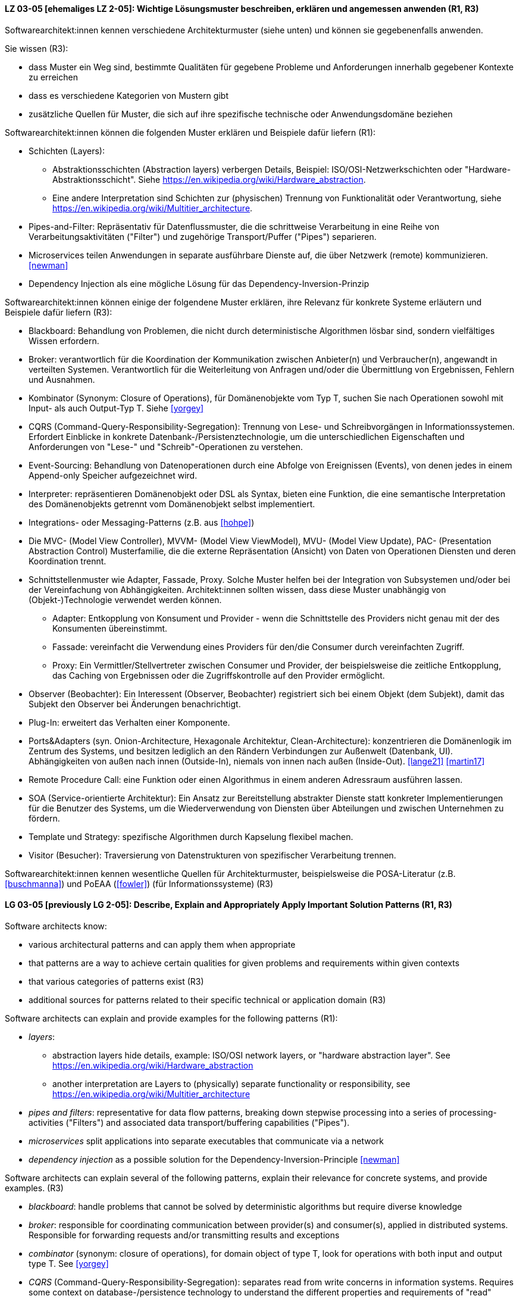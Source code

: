 
// tag::DE[]
[[LZ-03-05]]
==== LZ 03-05 [ehemaliges LZ 2-05]: Wichtige Lösungsmuster beschreiben, erklären und angemessen anwenden (R1, R3)


Softwarearchitekt:innen kennen verschiedene Architekturmuster (siehe unten) und können sie gegebenenfalls anwenden.

Sie wissen (R3):

* dass Muster ein Weg sind, bestimmte Qualitäten für gegebene Probleme und Anforderungen innerhalb gegebener Kontexte zu erreichen
* dass es verschiedene Kategorien von Mustern gibt
* zusätzliche Quellen für Muster, die sich auf ihre spezifische technische oder Anwendungsdomäne beziehen


Softwarearchitekt:innen können die folgenden Muster erklären und Beispiele dafür liefern (R1):

* Schichten (Layers):
** Abstraktionsschichten (Abstraction layers) verbergen Details, Beispiel: ISO/OSI-Netzwerkschichten oder "Hardware-Abstraktionsschicht". Siehe <https://en.wikipedia.org/wiki/Hardware_abstraction>.
** Eine andere Interpretation sind Schichten zur (physischen) Trennung von Funktionalität oder Verantwortung, siehe <https://en.wikipedia.org/wiki/Multitier_architecture>.

* Pipes-and-Filter: Repräsentativ für Datenflussmuster, die die schrittweise Verarbeitung in eine Reihe von Verarbeitungsaktivitäten ("Filter") und zugehörige Transport/Puffer ("Pipes") separieren.
* Microservices teilen Anwendungen in separate ausführbare Dienste
  auf, die über Netzwerk (remote) kommunizieren. <<newman>>
* Dependency Injection als eine mögliche Lösung für das Dependency-Inversion-Prinzip


Softwarearchitekt:innen können einige der folgendene Muster erklären, ihre Relevanz für konkrete Systeme erläutern und Beispiele dafür liefern (R3):

* Blackboard: Behandlung von Problemen, die nicht durch deterministische Algorithmen lösbar sind, sondern vielfältiges Wissen erfordern.
* Broker: verantwortlich für die Koordination der Kommunikation zwischen Anbieter(n) und Verbraucher(n), angewandt in verteilten Systemen. Verantwortlich für die Weiterleitung von Anfragen und/oder die Übermittlung von Ergebnissen, Fehlern und Ausnahmen.
* Kombinator (Synonym: Closure of Operations), für Domänenobjekte vom Typ T, suchen Sie nach Operationen sowohl mit Input- als auch Output-Typ T. Siehe <<yorgey>>
* CQRS (Command-Query-Responsibility-Segregation): Trennung von Lese- und Schreibvorgängen in Informationssystemen. Erfordert Einblicke in konkrete Datenbank-/Persistenztechnologie, um die unterschiedlichen Eigenschaften und Anforderungen von "Lese-" und "Schreib"-Operationen zu verstehen.
* Event-Sourcing: Behandlung von Datenoperationen durch eine Abfolge von Ereignissen (Events), von denen jedes in einem Append-only Speicher aufgezeichnet wird.
* Interpreter: repräsentieren Domänenobjekt oder DSL als Syntax, bieten eine Funktion, die eine semantische Interpretation des Domänenobjekts getrennt vom Domänenobjekt selbst implementiert.
* Integrations- oder Messaging-Patterns (z.B. aus <<hohpe>>)
* Die MVC- (Model View Controller), MVVM- (Model View ViewModel), MVU- (Model View Update), PAC- (Presentation Abstraction Control) Musterfamilie, die die externe Repräsentation (Ansicht) von Daten von Operationen Diensten und deren Koordination trennt.
* Schnittstellenmuster wie Adapter, Fassade, Proxy. Solche Muster helfen bei der Integration von Subsystemen und/oder bei der Vereinfachung von Abhängigkeiten. Architekt:innen sollten wissen, dass diese Muster unabhängig von (Objekt-)Technologie verwendet werden können.
** Adapter: Entkopplung von Konsument und Provider - wenn die Schnittstelle des Providers nicht genau mit der des Konsumenten übereinstimmt.
** Fassade: vereinfacht die Verwendung eines Providers für den/die Consumer durch vereinfachten Zugriff.
** Proxy: Ein Vermittler/Stellvertreter zwischen Consumer und Provider, der beispielsweise die zeitliche Entkopplung, das Caching von Ergebnissen oder die Zugriffskontrolle auf den Provider ermöglicht.
* Observer (Beobachter): Ein Interessent (Observer, Beobachter)
  registriert sich bei einem Objekt (dem Subjekt), damit das Subjekt
  den Observer bei Änderungen benachrichtigt.
* Plug-In: erweitert das Verhalten einer Komponente.
* Ports&Adapters (syn. Onion-Architecture, Hexagonale Architektur, Clean-Architecture): konzentrieren die Domänenlogik im Zentrum des Systems, und besitzen lediglich an den Rändern Verbindungen zur Außenwelt (Datenbank, UI). Abhängigkeiten von außen nach innen (Outside-In), niemals von innen nach außen (Inside-Out). <<lange21>> <<martin17>>
* Remote Procedure Call: eine Funktion oder einen Algorithmus in einem anderen Adressraum ausführen lassen.
* SOA (Service-orientierte Architektur): Ein Ansatz zur Bereitstellung abstrakter Dienste statt konkreter Implementierungen für die Benutzer des Systems, um die Wiederverwendung von Diensten über Abteilungen und zwischen Unternehmen zu fördern.
* Template und Strategy: spezifische Algorithmen durch Kapselung flexibel machen.
* Visitor (Besucher): Traversierung von Datenstrukturen von spezifischer Verarbeitung trennen.


Softwarearchitekt:innen kennen wesentliche Quellen für Architekturmuster, beispielsweise die POSA-Literatur (z.B. <<buschmanna>>) und PoEAA (<<fowler>>) (für Informationssysteme) (R3)

// end::DE[]

// tag::EN[]
[[LG-03-05]]
==== LG 03-05 [previously LG 2-05]: Describe, Explain and Appropriately Apply Important Solution Patterns (R1, R3)


Software architects know:

* various architectural patterns and can apply them when appropriate
* that patterns are a way to achieve certain qualities for given problems and requirements within given contexts
* that various categories of patterns exist (R3)
* additional sources for patterns related to their specific technical or application domain (R3)


Software architects can explain and provide examples for the following patterns (R1):

* _layers_:
** abstraction layers hide details, example: ISO/OSI network layers, or "hardware abstraction layer". See https://en.wikipedia.org/wiki/Hardware_abstraction
** another interpretation are Layers to (physically) separate functionality or responsibility, see https://en.wikipedia.org/wiki/Multitier_architecture

* _pipes and filters_: representative for data flow patterns, breaking down stepwise processing into a series of processing-activities ("Filters") and associated data transport/buffering capabilities ("Pipes").
* _microservices_ split applications into separate executables that communicate via a network
* _dependency injection_ as a possible solution for the Dependency-Inversion-Principle <<newman>>


Software architects can explain several of the following patterns, explain their relevance for concrete systems, and provide examples. (R3)

* _blackboard_: handle problems that cannot be solved by deterministic algorithms but require diverse knowledge
* _broker_:  responsible for coordinating communication between provider(s) and consumer(s), applied in distributed systems. Responsible for forwarding requests and/or transmitting results and exceptions
* _combinator_ (synonym: closure of operations), for domain object of type T, look for operations with both input and output type T. See <<yorgey>>
* _CQRS_ (Command-Query-Responsibility-Segregation): separates read from write concerns in information systems. Requires some context on database-/persistence technology to understand the different properties and requirements of "read" versus "write" operations
* _event sourcing_:  handle operations on data by a sequence of events, each of which is recorded in an append-only store
* _interpreter_: represent domain object or DSL as syntax, provide function implementing a semantic interpretation of domain object separately from domain object itself
* integration and messaging patterns (e.g. from <<hohpe>>)
* the MVC (Model View Controller), MVVM (Model View ViewModel), MVU (Model View Update), PAC (Presentation Abstraction Control) family of patterns, separating external representation (view) from data, services and their coordination
* interfacing patterns like Adapter, Facade, Proxy. Such patterns help in integration of subsystems and/or simplification of dependencies. Architects should know that these patterns can be used independent of (object) technology
** _adapter_: decouple consumer and provider - where the interface of the provider does not exactly match that of the consumer. The Adapter decouples one party from interface-changes in the other
** _facade_: simplifies usage of a provider for consumer(s) by providing simplified access
** _proxy_: an intermediate between consumer and provider, enabling temporal decoupling, caching of results, controlling access to the provider etc.
* _observer_: An interested object (observer) registers with another
  object (the subject) so that the subject notifies the observer upon changes.
* _plug-in_: extend the behaviour of a component
* _ports & adapters_ (syn. Onion-Architecture, Hexagonal-Architecture, Clean-Architecture): concentrate domain logic in the center of the system, have connections to the outside world (database, UI) at the edges, dependencies only outside-in, never inside-out <<lange21>> <<martin17>>
* _remote procedure call_: make a function or algorithm execute in a different address space
* _SOA_ (Service-Oriented Architecture): an approach to provide abstract services rather than concrete implementations to users of the system to promote reuse of services across departments and between companies
* _template and strategy_: make specific algorithms flexible by encapsulating them
* _visitor_: separate data-structure traversal from specific processing

Software architects know essential sources for architectural patterns, such as POSA (e.g. <<buschmanna>>) and PoEAA (<<fowler>>) (for information systems) (R3).

// end::EN[]
